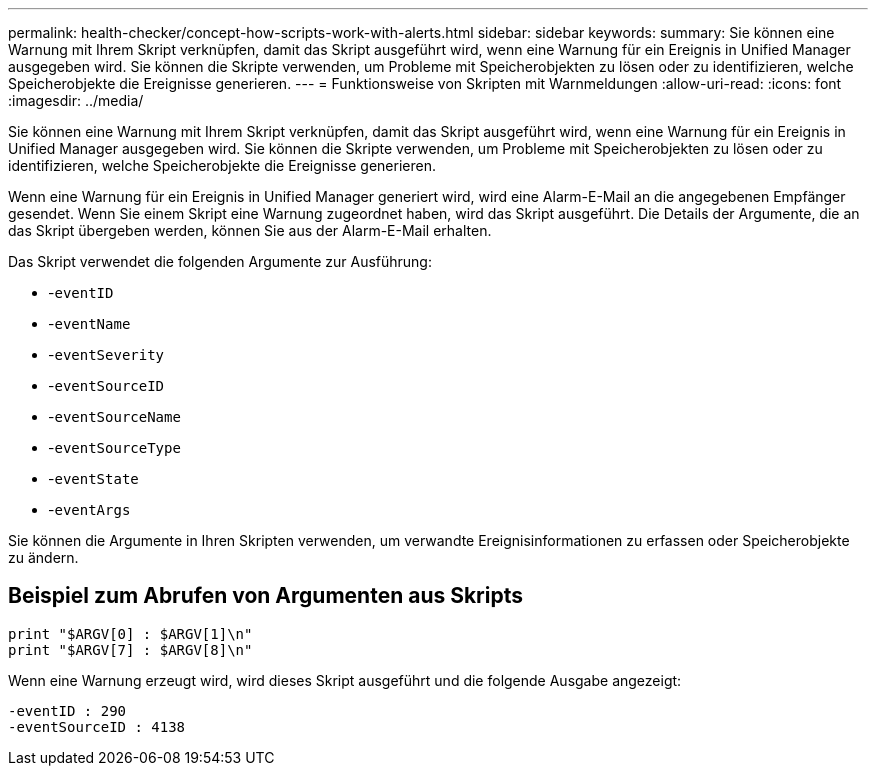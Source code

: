 ---
permalink: health-checker/concept-how-scripts-work-with-alerts.html 
sidebar: sidebar 
keywords:  
summary: Sie können eine Warnung mit Ihrem Skript verknüpfen, damit das Skript ausgeführt wird, wenn eine Warnung für ein Ereignis in Unified Manager ausgegeben wird. Sie können die Skripte verwenden, um Probleme mit Speicherobjekten zu lösen oder zu identifizieren, welche Speicherobjekte die Ereignisse generieren. 
---
= Funktionsweise von Skripten mit Warnmeldungen
:allow-uri-read: 
:icons: font
:imagesdir: ../media/


[role="lead"]
Sie können eine Warnung mit Ihrem Skript verknüpfen, damit das Skript ausgeführt wird, wenn eine Warnung für ein Ereignis in Unified Manager ausgegeben wird. Sie können die Skripte verwenden, um Probleme mit Speicherobjekten zu lösen oder zu identifizieren, welche Speicherobjekte die Ereignisse generieren.

Wenn eine Warnung für ein Ereignis in Unified Manager generiert wird, wird eine Alarm-E-Mail an die angegebenen Empfänger gesendet. Wenn Sie einem Skript eine Warnung zugeordnet haben, wird das Skript ausgeführt. Die Details der Argumente, die an das Skript übergeben werden, können Sie aus der Alarm-E-Mail erhalten.

Das Skript verwendet die folgenden Argumente zur Ausführung:

* -`eventID`
* -`eventName`
* -`eventSeverity`
* -`eventSourceID`
* -`eventSourceName`
* -`eventSourceType`
* -`eventState`
* -`eventArgs`


Sie können die Argumente in Ihren Skripten verwenden, um verwandte Ereignisinformationen zu erfassen oder Speicherobjekte zu ändern.



== Beispiel zum Abrufen von Argumenten aus Skripts

[listing]
----
print "$ARGV[0] : $ARGV[1]\n"
print "$ARGV[7] : $ARGV[8]\n"
----
Wenn eine Warnung erzeugt wird, wird dieses Skript ausgeführt und die folgende Ausgabe angezeigt:

[listing]
----
-eventID : 290
-eventSourceID : 4138
----